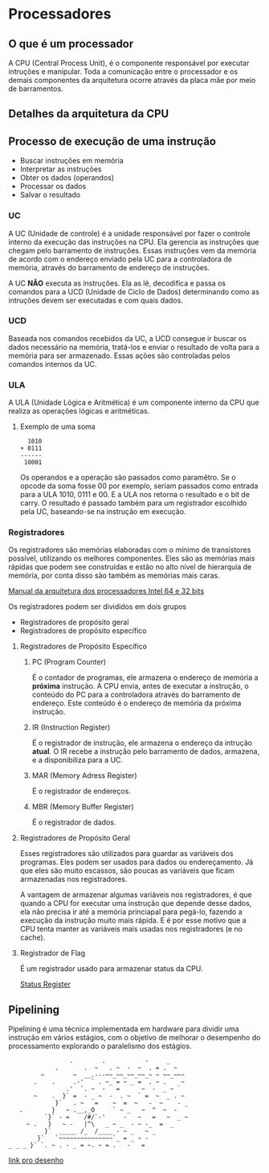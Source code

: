 * Processadores

** O que é um processador

A CPU (Central Process Unit), é o componente responsável por executar
intruções e manipular.  Toda a comunicação entre o processador e os
demais componentes da arquitetura ocorre através da placa mãe por meio
de barramentos.

** Detalhes da arquitetura da CPU

[[./CPU.png]]

** Processo de execução de uma instrução

- Buscar instruções em memória
- Interpretar as instruções
- Obter os dados (operandos)
- Processar os dados
- Salvar o resultado

*** UC

A UC (Unidade de controle) é a unidade responsável por fazer o
controle interno da execução das instruções na CPU. Ela gerencia as
instruções que chegam pelo barramento de instruções. Essas instruções
vem da memória de acordo com o endereço enviado pela UC para a
controladora de memória, através do barramento de endereço de
instruções.

A UC *NÃO* executa as instruções. Ela as lê, decodifica e passa os
comandos para a UCD (Unidade de Ciclo de Dados) determinando como as
intruções devem ser executadas e com quais dados.

*** UCD

Baseada nos comandos recebidos da UC, a UCD consegue ir buscar os
dados necessário na memória, tratá-los e enviar o resultado de volta
para a memória para ser armazenado. Essas ações são controladas pelos
comandos internos da UC.

*** ULA

A ULA (Unidade Lógica e Aritmética) é um componente interno da CPU que
realiza as operações lógicas e aritméticas.

**** Exemplo de uma soma

#+BEGIN_SRC
  1010
+ 0111
------
 10001
#+END_SRC

Os operandos e a operação são passados como paramêtro. Se o opcode da
soma fosse 00 por exemplo, seriam passados como entrada para a ULA
1010, 0111 e 00. E a ULA nos retorna o resultado e o bit de carry. O
resultado é passado também para um registrador escolhido pela UC,
baseando-se na instrução em execução.

*** Registradores

Os registradores são memórias elaboradas com o mínimo de transistores
possível, utilizando os melhores componentes. Eles são as memórias
mais rápidas que podem see construídas e estão no alto nível de
hierarquia de memória, por conta disso são também as memórias mais
caras.

[[https://software.intel.com/en-us/articles/intel-sdm][Manual da arquitetura dos processadores Intel 64 e 32 bits]]

Os registradores podem ser divididos em dois grupos
- Registradores de propósito geral
- Registradores de propósito específico

**** Registradores de Propósito Específico

***** PC (Program Counter)

É o contador de programas, ele armazena o endereço de memória a
*próxima* instrução. A CPU envia, antes de executar a instrução, o
conteúdo do PC para a controladora através do barramento de
endereço. Este conteúdo é o endereço de memória da próxima instrução.

***** IR (Instruction Register)

É o registrador de instrução, ele armazena o endereço da intrução
*atual*. O IR recebe a instrução pelo barramento de dados, armazena, e
a disponibiliza para a UC.

***** MAR (Memory Adress Register)

É o registrador de endereços.

***** MBR (Memory Buffer Register)

É o registrador de dados.

**** Registradores de Propósito Geral

Esses registradores são utilizados para guardar as variáveis dos
programas. Eles podem ser usados para dados ou endereçamento. Já que
eles são muito escassos, são poucas as variáveis que ficam armazenadas
nos registradores.

A vantagem de armazenar algumas variáveis nos registradores, é que
quando a CPU for executar uma instrução que depende desse dados, ela
não precisa ir até a memória princiapal para pegá-lo, fazendo a
execução da instrução muito mais rápida. E é por esse motivo que a CPU
tenta manter as variáveis mais usadas nos registradores (e no cache).

**** Registrador de Flag

É um registrador usado para armazenar status da CPU.

[[https://en.wikipedia.org/wiki/Status_register][Status Register]]

** Pipelining

Pipelining é uma técnica implementada em hardware para dividir uma
instrução em vários estágios, com o objetivo de melhorar o desempenho
do processamento explorando o paralelismo dos estágios.

#+BEGIN_SRC
                  .        .           -     _
              .       .  ~   . ~  -  ~  . = .  ~
          ~        ~  __.---~~_~~_~~_~~_~ ~ ~~_~~~
        .    .     .-'  ` . ~_ = ~ _ =  . ~ .    ~
                 .'  `. ~  -   =      ~  -  _ ~ `
        ~    .  }` =  - _ ~  -  . ~  ` =  ~  _ . ~
              }`   . ~   =    ~  =  ~   -  ~    - _
    .        }   ~ .__,_O     ` ~ _   ~  ^  ~  -
           `}` - =    /#/`-'     -   ~   =   ~  _ ~
      ~ .   }   ~ -   |^\   _ ~ _  - ~ -_  =  _
           }`  _____ /_  /____ - ~ _   ~ _
         }`   `~~~~~~~~~~~~~~~`_ = _ ~ -
 _ _ _ }` `. ~ . - _ = ~. ~ = .   -   =
#+END_SRC

[[https://asciiart.website/index.php?art%3Dsports%2520and%2520activities/surfing][link pro desenho]]
